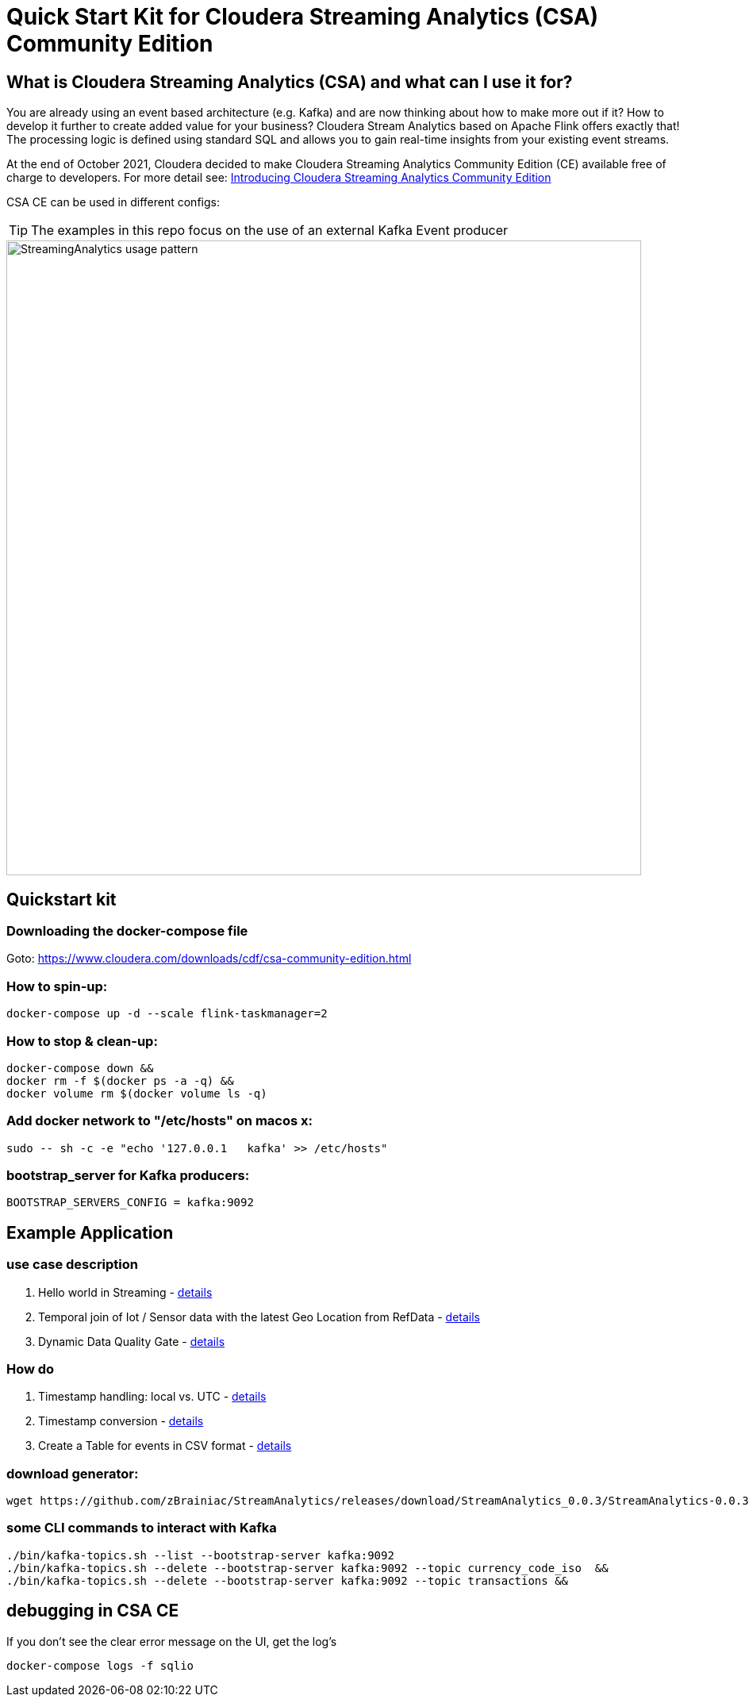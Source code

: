 = Quick Start Kit for Cloudera Streaming Analytics (CSA) Community Edition

== What is Cloudera Streaming Analytics (CSA) and what can I use it for?
You are already using an event based architecture (e.g. Kafka) and are now thinking about how to make more out if it? How to develop it further to create added value for your business? Cloudera Stream Analytics based on Apache Flink offers exactly that! The processing logic is defined using standard SQL and allows you to gain real-time insights from your existing event streams.

At the end of October 2021, Cloudera decided to make Cloudera Streaming Analytics Community Edition (CE) available free of charge to developers.
For more detail see: https://medium.com/cloudera-inc/introducing-cloudera-streaming-analytics-community-edition-1e324b10b751[Introducing Cloudera Streaming Analytics Community Edition]

CSA CE can be used in different configs:
[TIP]
====
The examples in this repo focus on the use of an external Kafka Event producer
====


image::images/StreamingAnalytics_usage_pattern.png[width=800]

== Quickstart kit

=== Downloading the docker-compose file
Goto: https://www.cloudera.com/downloads/cdf/csa-community-edition.html


=== How to spin-up:

[source,shell script]
----
docker-compose up -d --scale flink-taskmanager=2
----

=== How to stop & clean-up:
[source,shell script]
----
docker-compose down &&
docker rm -f $(docker ps -a -q) &&
docker volume rm $(docker volume ls -q)
----

=== Add docker network to "/etc/hosts" on macos x:
[source,shell script]
----
sudo -- sh -c -e "echo '127.0.0.1   kafka' >> /etc/hosts"
----

=== bootstrap_server for Kafka producers:
[source,shell script]
----
BOOTSTRAP_SERVERS_CONFIG = kafka:9092
----

== Example Application
=== use case description
. Hello world in Streaming - xref:showcase/examples/hello_world.adoc[details]
. Temporal join of Iot / Sensor data with the latest Geo Location from RefData - xref:showcase/examples/temp_join_IoT_with_RefDataLookup.adoc[details]
. Dynamic Data Quality Gate - xref:showcase/examples/DynamicDataQualityGate.adoc[details]

=== How do

. Timestamp handling: local vs. UTC - xref:showcase/base/Timestamp_TimestampISO.adoc[details]
. Timestamp conversion - xref:showcase/base/Timestamp_conversion.adoc[details]
. Create a Table for events in CSV format - xref:showcase/base/CreateTableForCSV.adoc[details]

=== download generator:
[source,shell script]
----
wget https://github.com/zBrainiac/StreamAnalytics/releases/download/StreamAnalytics_0.0.3/StreamAnalytics-0.0.3.0.jar
----



=== some CLI commands to interact with Kafka
[source,shell script]
----
./bin/kafka-topics.sh --list --bootstrap-server kafka:9092
./bin/kafka-topics.sh --delete --bootstrap-server kafka:9092 --topic currency_code_iso  &&
./bin/kafka-topics.sh --delete --bootstrap-server kafka:9092 --topic transactions &&
----

== debugging in CSA CE
If you don't see the clear error message on the UI, get the log's
[source,shell script]
----
docker-compose logs -f sqlio
----